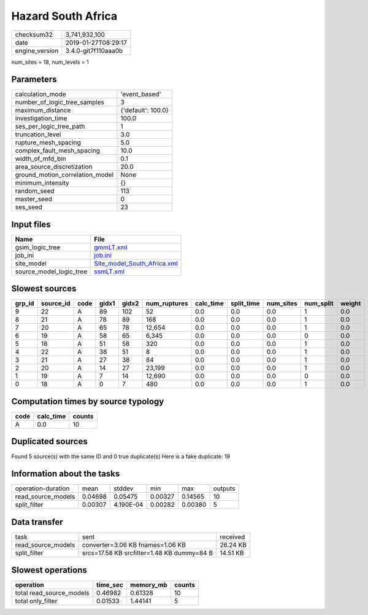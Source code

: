 Hazard South Africa
===================

============== ===================
checksum32     3,741,932,100      
date           2019-01-27T08:29:17
engine_version 3.4.0-git7f110aaa0b
============== ===================

num_sites = 18, num_levels = 1

Parameters
----------
=============================== ==================
calculation_mode                'event_based'     
number_of_logic_tree_samples    3                 
maximum_distance                {'default': 100.0}
investigation_time              100.0             
ses_per_logic_tree_path         1                 
truncation_level                3.0               
rupture_mesh_spacing            5.0               
complex_fault_mesh_spacing      10.0              
width_of_mfd_bin                0.1               
area_source_discretization      20.0              
ground_motion_correlation_model None              
minimum_intensity               {}                
random_seed                     113               
master_seed                     0                 
ses_seed                        23                
=============================== ==================

Input files
-----------
======================= ============================================================
Name                    File                                                        
======================= ============================================================
gsim_logic_tree         `gmmLT.xml <gmmLT.xml>`_                                    
job_ini                 `job.ini <job.ini>`_                                        
site_model              `Site_model_South_Africa.xml <Site_model_South_Africa.xml>`_
source_model_logic_tree `ssmLT.xml <ssmLT.xml>`_                                    
======================= ============================================================

Slowest sources
---------------
====== ========= ==== ===== ===== ============ ========= ========== ========= ========= ======
grp_id source_id code gidx1 gidx2 num_ruptures calc_time split_time num_sites num_split weight
====== ========= ==== ===== ===== ============ ========= ========== ========= ========= ======
9      22        A    89    102   52           0.0       0.0        0.0       1         0.0   
8      21        A    78    89    168          0.0       0.0        0.0       1         0.0   
7      20        A    65    78    12,654       0.0       0.0        0.0       1         0.0   
6      19        A    58    65    6,345        0.0       0.0        0.0       0         0.0   
5      18        A    51    58    320          0.0       0.0        0.0       1         0.0   
4      22        A    38    51    8            0.0       0.0        0.0       1         0.0   
3      21        A    27    38    84           0.0       0.0        0.0       1         0.0   
2      20        A    14    27    23,199       0.0       0.0        0.0       1         0.0   
1      19        A    7     14    12,690       0.0       0.0        0.0       0         0.0   
0      18        A    0     7     480          0.0       0.0        0.0       1         0.0   
====== ========= ==== ===== ===== ============ ========= ========== ========= ========= ======

Computation times by source typology
------------------------------------
==== ========= ======
code calc_time counts
==== ========= ======
A    0.0       10    
==== ========= ======

Duplicated sources
------------------
Found 5 source(s) with the same ID and 0 true duplicate(s)
Here is a fake duplicate: 19

Information about the tasks
---------------------------
================== ======= ========= ======= ======= =======
operation-duration mean    stddev    min     max     outputs
read_source_models 0.04698 0.05475   0.00327 0.14565 10     
split_filter       0.00307 4.190E-04 0.00282 0.00380 5      
================== ======= ========= ======= ======= =======

Data transfer
-------------
================== ========================================== ========
task               sent                                       received
read_source_models converter=3.06 KB fnames=1.06 KB           26.24 KB
split_filter       srcs=17.58 KB srcfilter=1.48 KB dummy=84 B 14.51 KB
================== ========================================== ========

Slowest operations
------------------
======================== ======== ========= ======
operation                time_sec memory_mb counts
======================== ======== ========= ======
total read_source_models 0.46982  0.61328   10    
total only_filter        0.01533  1.44141   5     
======================== ======== ========= ======